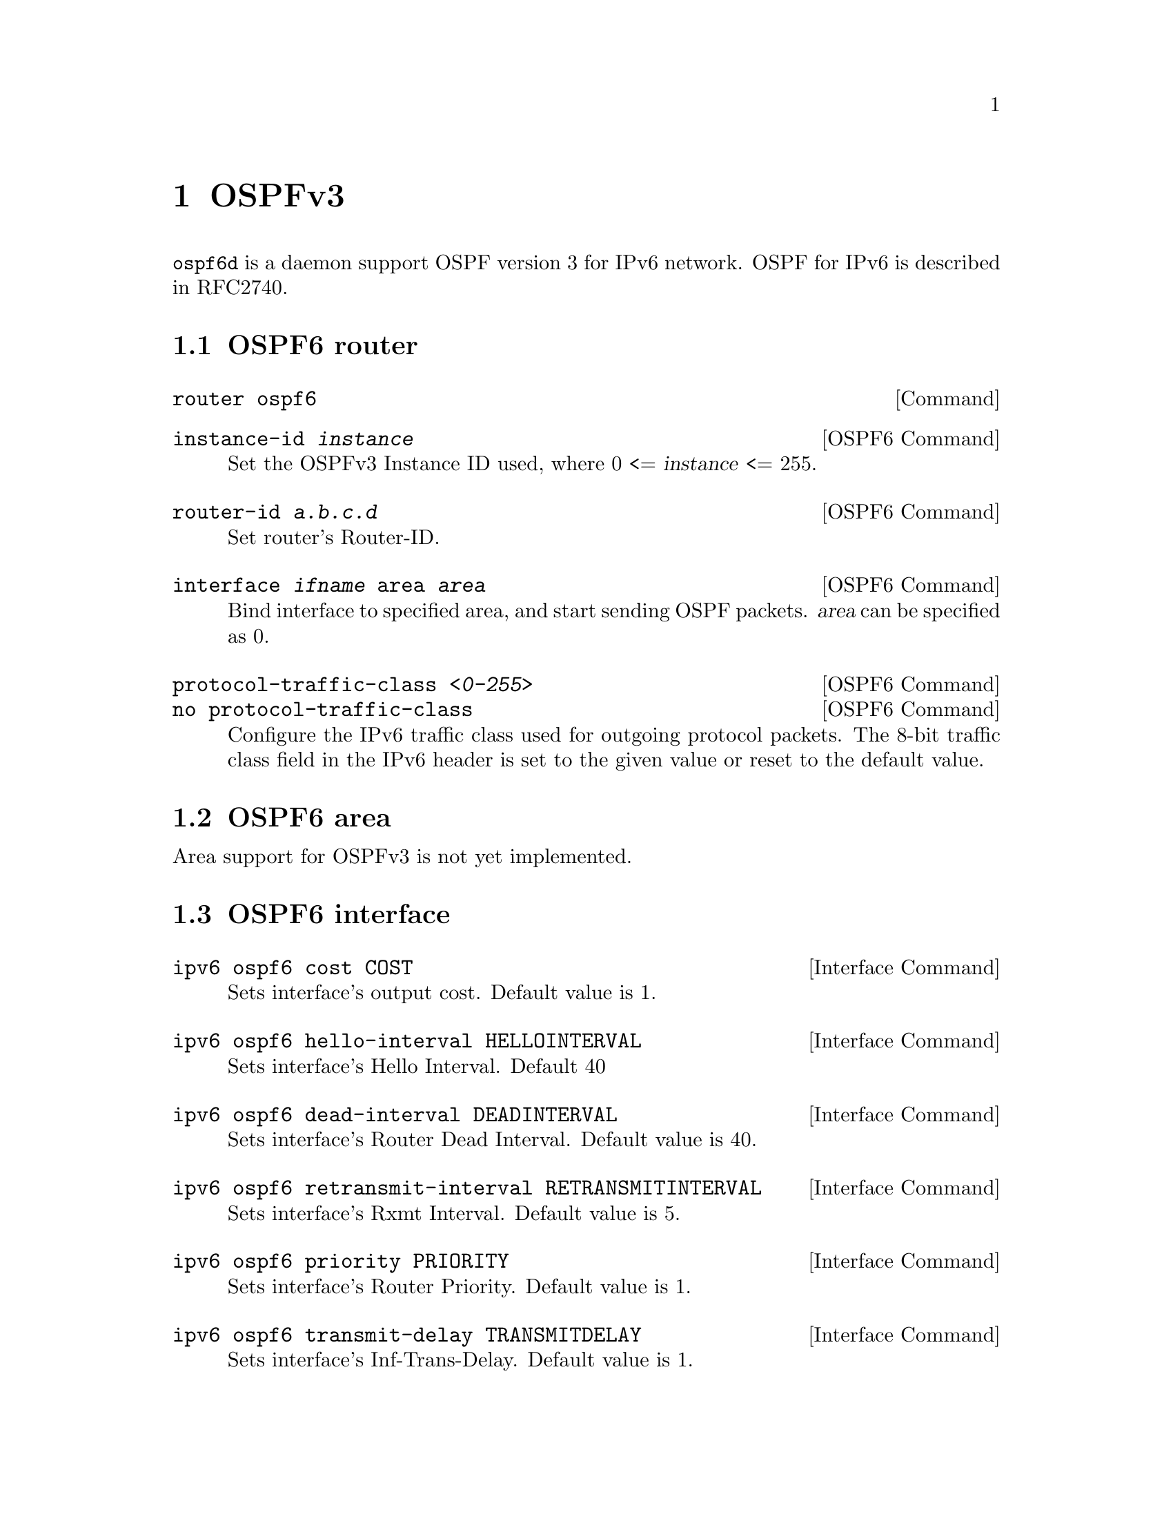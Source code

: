 @node OSPFv3
@chapter OSPFv3

@command{ospf6d} is a daemon support OSPF version 3 for IPv6 network.
OSPF for IPv6 is described in RFC2740.

@menu
* OSPF6 router::                
* OSPF6 area::                  
* OSPF6 interface::             
* Redistribute routes to OSPF6::  
* Showing OSPF6 information::   
* OSPF6 Configuration Examples::
@end menu

@node OSPF6 router
@section OSPF6 router

@deffn {Command} {router ospf6} {}
@end deffn

@deffn {OSPF6 Command} {instance-id @var{instance}} {}
Set the OSPFv3 Instance ID used, where 0 <= @var{instance} <= 255.
@end deffn

@deffn {OSPF6 Command} {router-id @var{a.b.c.d}} {}
Set router's Router-ID.
@end deffn

@deffn {OSPF6 Command} {interface @var{ifname} area @var{area}} {}
Bind interface to specified area, and start sending OSPF packets.  @var{area} can
be specified as 0.
@end deffn

@deffn {OSPF6 Command} {protocol-traffic-class @var{<0-255>}} {}
@deffnx {OSPF6 Command} {no protocol-traffic-class} {}
Configure the IPv6 traffic class used for outgoing protocol packets.
The 8-bit traffic class field in the IPv6 header is set to the given
value or reset to the default value.
@end deffn

@node OSPF6 area
@section OSPF6 area

Area support for OSPFv3 is not yet implemented.

@node OSPF6 interface
@section OSPF6 interface

@deffn {Interface Command} {ipv6 ospf6 cost COST} {}
Sets interface's output cost.  Default value is 1.
@end deffn

@deffn {Interface Command} {ipv6 ospf6 hello-interval HELLOINTERVAL} {}
Sets interface's Hello Interval.  Default 40
@end deffn

@deffn {Interface Command} {ipv6 ospf6 dead-interval DEADINTERVAL} {}
Sets interface's Router Dead Interval.  Default value is 40.
@end deffn

@deffn {Interface Command} {ipv6 ospf6 retransmit-interval RETRANSMITINTERVAL} {}
Sets interface's Rxmt Interval.  Default value is 5.
@end deffn

@deffn {Interface Command} {ipv6 ospf6 priority PRIORITY} {}
Sets interface's Router Priority.  Default value is 1.
@end deffn

@deffn {Interface Command} {ipv6 ospf6 transmit-delay TRANSMITDELAY} {}
Sets interface's Inf-Trans-Delay.  Default value is 1.
@end deffn

@deffn {Interface Command} {ipv6 ospf6 link-lsa-suppression} {}
@deffnx {Interface Command} {no ipv6 ospf6 link-lsa-suppression} {}
Enable or disable link-LSA suppression for the interface.  The
origination of a link-LSA is not required for non-broadcast, non-NBMA
interfaces when other routers on the link can determine the
appropriate next-hop address by some other mechanism (e.g., the source
address of Hello packets).

Link-LSA suppression is disabled by default.
@end deffn

@deffn {Interface Command} {ipv6 ospf6 allow-immediate-hello} {}
@deffnx {Interface Command} {no ipv6 ospf6 allow-immediate-hello} {}
Enable or disable sending immediate reply Hellos for the interface.
When enabled, a Hello will be sent immediately in response to
receiving a Hello from a neighbor whose state is less than 2-Way.  The
frequency of sending immediate Hellos decreases exponentially unless
the state of a less-than-2-Way neighbor increases.

Immediate reply Hellos are enabled for MDR interfaces and disabled for
other interface types by default.
@end deffn

@deffn {Interface Command} {ipv6 ospf6 relax-neighbor-inactivity} {}
@deffnx {Interface Command} {no ipv6 ospf6 relax-neighbor-inactivity} {}

When relaxed neighbor inactivity is enabled, the Inactivity Timer for
a neighbor is restarted whenever an OSPF protocol packet is received
from the neighbor and the neighbor's state is at least 2-Way.  Without
relaxed neighbor inactivity the Inactivity Timer for a neighbor is
only restarted when a Hello is received.

Relaxed neighbor inactivity is disabled by default.
@end deffn

@deffn {Interface Command} {ipv6 ospf6 adjacency-formation-limit <1-65535>} {}
@deffnx {Interface Command} {no ipv6 ospf6 adjacency-formation-limit} {}

Limit the number of adjacencies being concurrently formed through an
interface.

When enabled, the number of neighbors in state ExStart, Exchange, or
Loading is limited to the configure value.  This does not limit the
number of fully adjacent neighbors.

There is no limit by default.
@end deffn

@node Redistribute routes to OSPF6
@section Redistribute routes to OSPF6

@deffn {OSPF6 Command} {redistribute static} {}
@deffnx {OSPF6 Command} {redistribute connected} {}
@deffnx {OSPF6 Command} {redistribute ripng} {}
@end deffn

@node Showing OSPF6 information
@section Showing OSPF6 information

@deffn {Command} {show ipv6 ospf6 [INSTANCE_ID]} {}
INSTANCE_ID is an optional OSPF instance ID. To see router ID and OSPF
instance ID, simply type "show ipv6 ospf6 <cr>".
@end deffn

@deffn {Command} {show ipv6 ospf6 database} {}
This command shows LSA database summary.  You can specify the type of LSA.
@end deffn

@deffn {Command} {show ipv6 ospf6 interface} {}
To see OSPF interface configuration like costs.
@end deffn

@deffn {Command} {show ipv6 ospf6 neighbor} {}
Shows state and chosen (Backup) DR of neighbor.
@end deffn

@deffn {Command} {show ipv6 ospf6 request-list A.B.C.D} {}
Shows requestlist of neighbor.
@end deffn

@deffn {Command} {show ipv6 route ospf6} {}
This command shows internal routing table.
@end deffn

@node OSPF6 Configuration Examples
@section OSPF6 Configuration Examples

Example of ospf6d configured on one interface and area:

@example
interface eth0
 ipv6 ospf6 instance-id 0
!
router ospf6
 router-id 212.17.55.53
 area 0.0.0.0 range 2001:770:105:2::/64
 interface eth0 area 0.0.0.0
!
@end example
